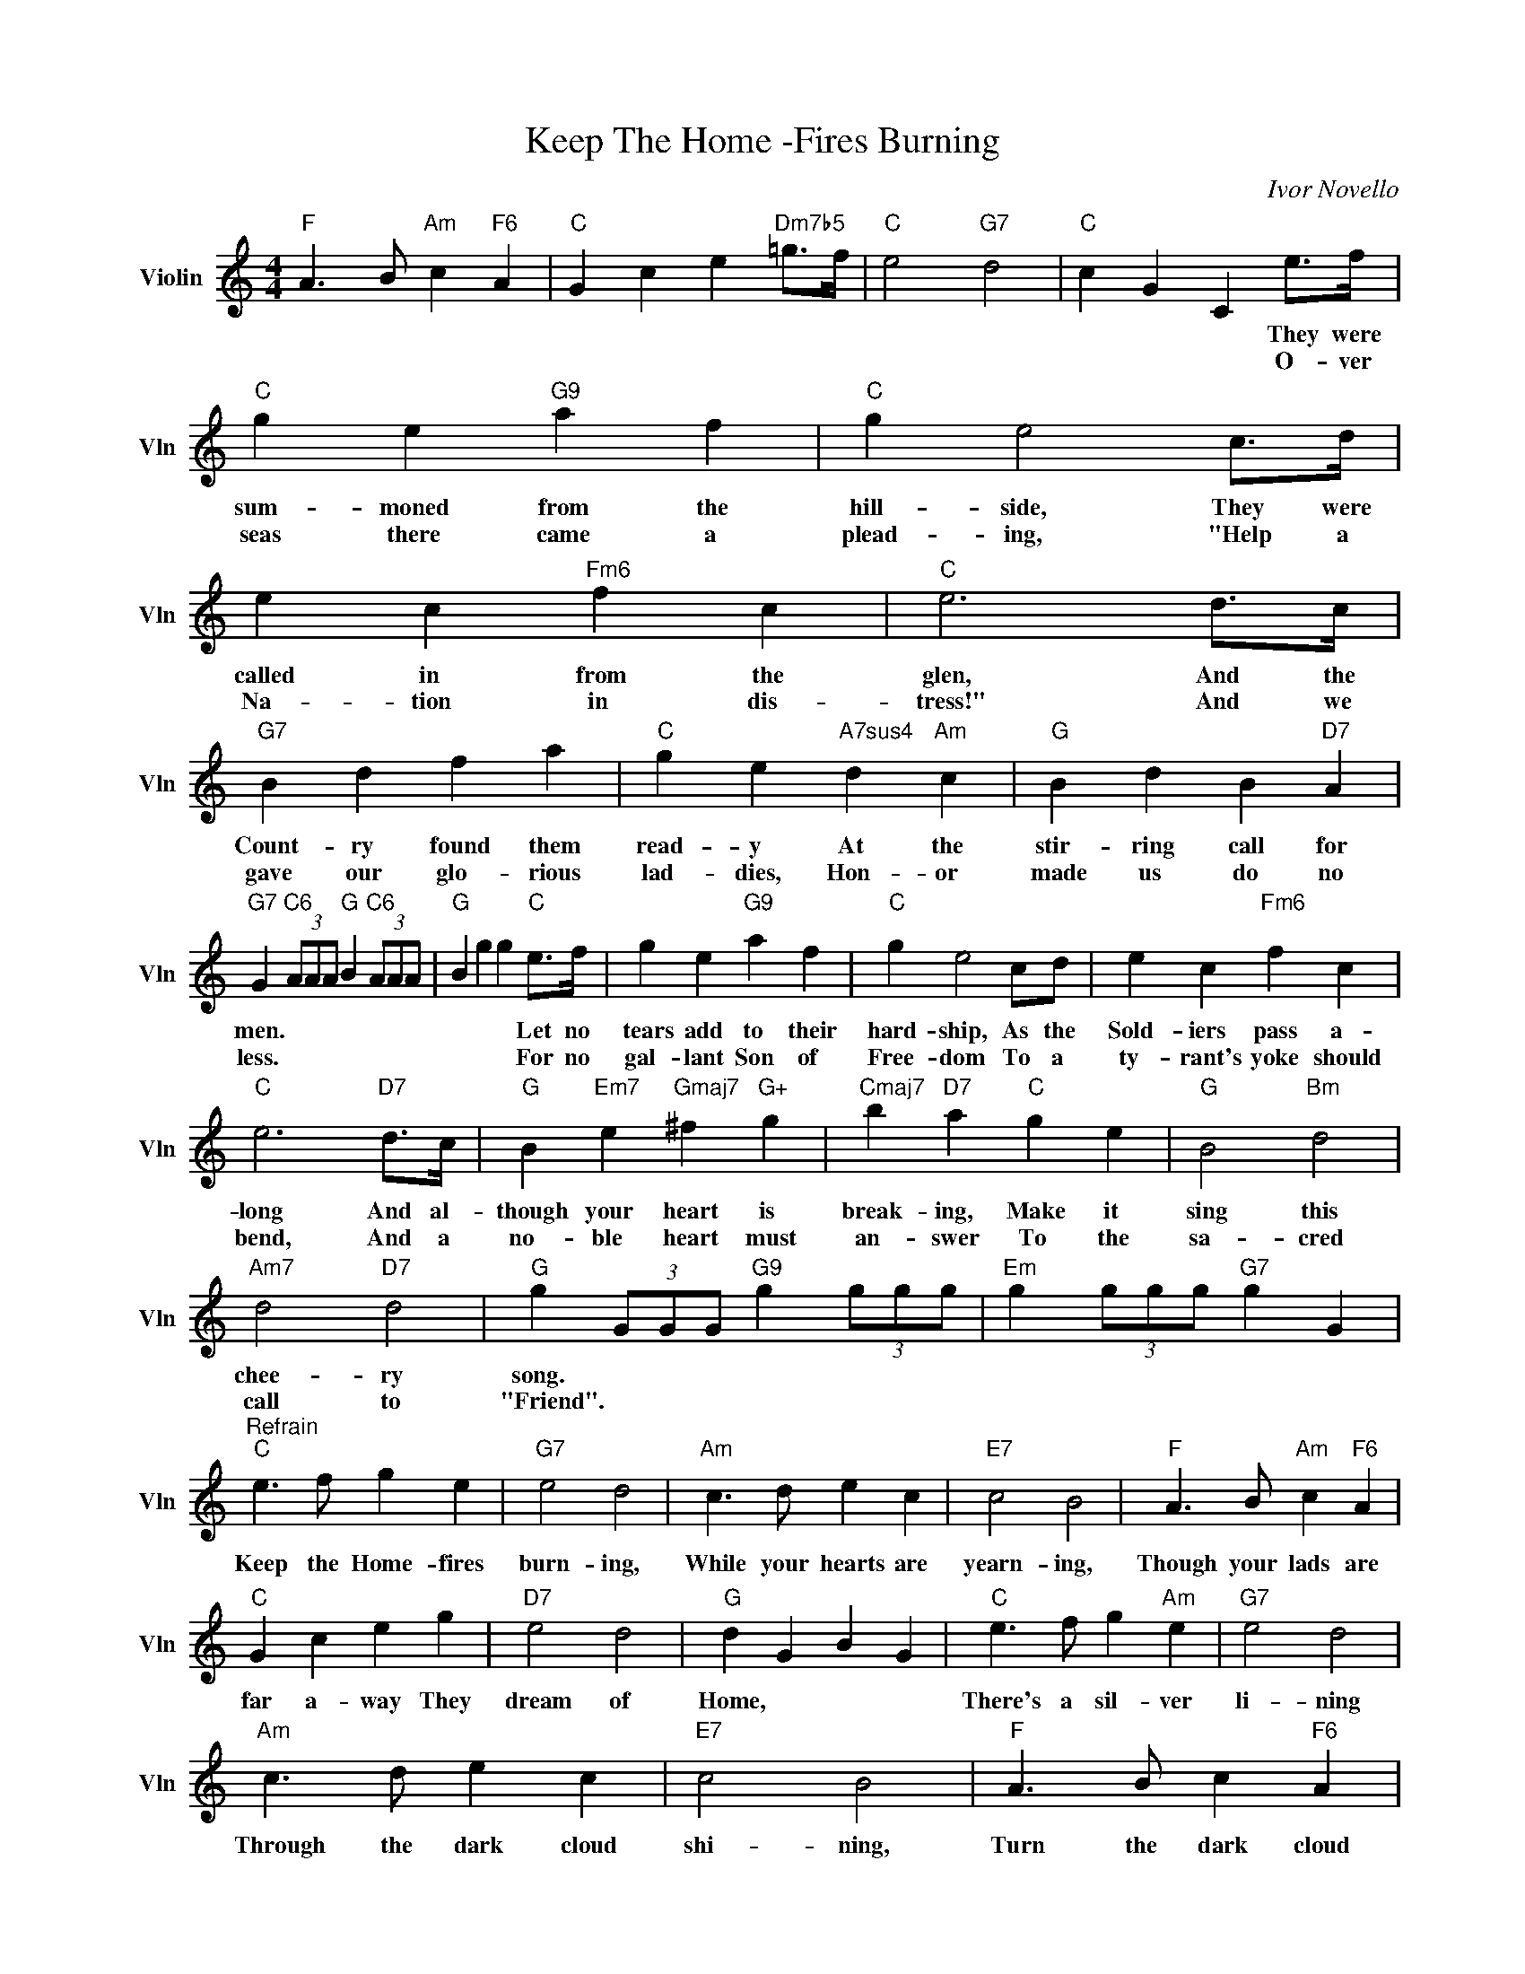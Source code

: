 X:1
T:Keep The Home -Fires Burning
C:Ivor Novello
L:1/4
M:4/4
I:linebreak $
K:C
V:1 treble nm="Violin" snm="Vln"
V:1
"F" A3/2 B/"Am" c"F6" A |"C" G c e"Dm7b5" =g/>f/ |"C" e2"G7" d2 |"C" c G C e/>f/ |"C" g e"G9" a f | %5
w: |||* * * They were|sum- moned from the|
w: |||* * * O- ver|seas there came a|
"C" g e2 c/>d/ |$ e c"Fm6" f c |"C" e3 d/>c/ |"G7" B d f a |"C" g e"A7sus4" d"Am" c | %10
w: hill- side, They were|called in from the|glen, And the|Count- ry found them|read- y At the|
w: plead- ing, "Help a|Na- tion in dis-|tress!" And we|gave our glo- rious|lad- dies, Hon- or|
"G" B d B"D7" A |$"G7" G"C6" (3A/A/A/"G" B"C6" (3A/A/A/ |"G" B g g"C" e/>f/ | g e"G9" a f | %14
w: stir- ring call for|men. * * * * * * *|* * * Let no|tears add to their|
w: made us do no|less. * * * * * * *|* * * For no|gal- lant Son of|
"C" g e2 c/d/ | e c"Fm6" f c |$"C" e3"D7" d/>c/ |"G" B"Em7" e"Gmaj7" ^f"G+" g | %18
w: hard- ship, As the|Sold- iers pass a-|long And al-|though your heart is|
w: Free- dom To a|ty- rant's yoke should|bend, And a|no- ble heart must|
"Cmaj7" b"D7" a"C" g e |"G" B2"Bm" d2 |$"Am7" d2"D7" d2 |"G" g (3G/G/G/"G9" g (3g/g/g/ | %22
w: break- ing, Make it|sing this|chee- ry|song. * * * * * * *|
w: an- swer To the|sa- cred|call to|"Friend". * * * * * * *|
"Em" g (3g/g/g/"G7" g G |$"^Refrain""C" e3/2 f/ g e |"G7" e2 d2 |"Am" c3/2 d/ e c |"E7" c2 B2 | %27
w: |Keep the Home- fires|burn- ing,|While your hearts are|yearn- ing,|
w: |||||
"F" A3/2 B/"Am" c"F6" A |$"C" G c e g |"D7" e2 d2 |"G" d G B G |"C" e3/2 f/ g"Am" e |"G7" e2 d2 |$ %33
w: Though your lads are|far a- way They|dream of|Home, * * *|There's a sil- ver|li- ning|
w: ||||||
"Am" c3/2 d/ e c |"E7" c2 B2 |"F" A3/2 B/ c"F6" A |"C" G c e"Dm7b5" =g/>f/ |"C" e2"G7" d2 |"C" c4 | %39
w: Through the dark cloud|shi- ning,|Turn the dark cloud|in- side out, Till the|boys come|home|
w: ||||||
"F" A3/2 B/"Am" c"F6" A |"C" G c e"Dm7b5" =g/>f/ |"C" e2"G7" d2 |"C" c G C e/>f/ |"C" g e"G9" a f | %44
w: |||* * * They were|sum- moned from the|
w: |||* * * O- ver|seas there came a|
"C" g e2 c/>d/ |$ e c"Fm6" f c |"C" e3 d/>c/ |"G7" B d f a |"C" g e"A7sus4" d"Am" c | %49
w: hill- side, They were|called in from the|glen, And the|Count- ry found them|read- y At the|
w: plead- ing, "Help a|Na- tion in dis-|tress!" And we|gave our glo- rious|lad- dies, Hon- or|
"G" B d B"D7" A |$"G7" G"C6" (3A/A/A/"G" B"C6" (3A/A/A/ |"G" B g g"C" e/>f/ | g e"G9" a f | %53
w: stir- ring call for|men. * * * * * * *|* * * Let no|tears add to their|
w: made us do no|less. * * * * * * *|* * * For no|gal- lant Son of|
"C" g e2 c/d/ | e c"Fm6" f c |$"C" e3"D7" d/>c/ |"G" B"Em7" e"Gmaj7" ^f"G+" g | %57
w: hard- ship, As the|Sold- iers pass a-|long And al-|though your heart is|
w: Free- dom To a|ty- rant's yoke should|bend, And a|no- ble heart must|
"Cmaj7" b"D7" a"C" g e |"G" B2"Bm" d2 |$"Am7" d2"D7" d2 |"G" g (3G/G/G/"G9" g (3g/g/g/ | %61
w: break- ing, Make it|sing this|chee- ry|song. * * * * * * *|
w: an- swer To the|sa- cred|call to|"Friend". * * * * * * *|
"Em" g (3g/g/g/"G7" g G |$"^Refrain""C" e3/2 f/ g e |"G7" e2 d2 |"Am" c3/2 d/ e c |"E7" c2 B2 | %66
w: |Keep the Home- fires|burn- ing,|While your hearts are|yearn- ing,|
w: |||||
"F" A3/2 B/"Am" c"F6" A |$"C" G c e g |"D7" e2 d2 |"G" d G B G |"C" e3/2 f/ g"Am" e |"G7" e2 d2 |$ %72
w: Though your lads are|far a- way They|dream of|Home, * * *|There's a sil- ver|li- ning|
w: ||||||
"Am" c3/2 d/ e c |"E7" c2 B2 |"F" A3/2 B/ c"F6" A |"C" G c e"Dm7b5" =g/>f/ |"C" e2"G7" d2 |"C" c4 | %78
w: Through the dark cloud|shi- ning,|Turn the dark cloud|in- side out, Till the|boys come|home|
w: ||||||
